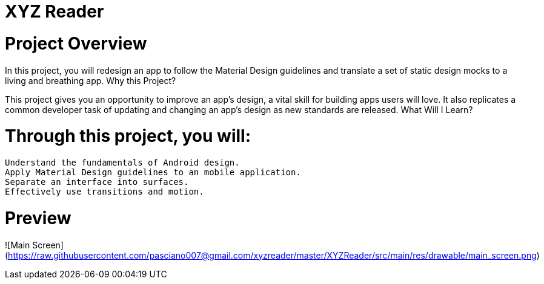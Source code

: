 = XYZ Reader

= Project Overview

In this project, you will redesign an app to follow the Material Design guidelines and translate a set of static design mocks to a living and breathing app.
Why this Project?

This project gives you an opportunity to improve an app’s design, a vital skill for building apps users will love. It also replicates a common developer task of updating and changing an app's design as new standards are released.
What Will I Learn?

= Through this project, you will:

    Understand the fundamentals of Android design.
    Apply Material Design guidelines to an mobile application.
    Separate an interface into surfaces.
    Effectively use transitions and motion.

= Preview
![Main Screen](https://raw.githubusercontent.com/pasciano007@gmail.com/xyzreader/master/XYZReader/src/main/res/drawable/main_screen.png)
